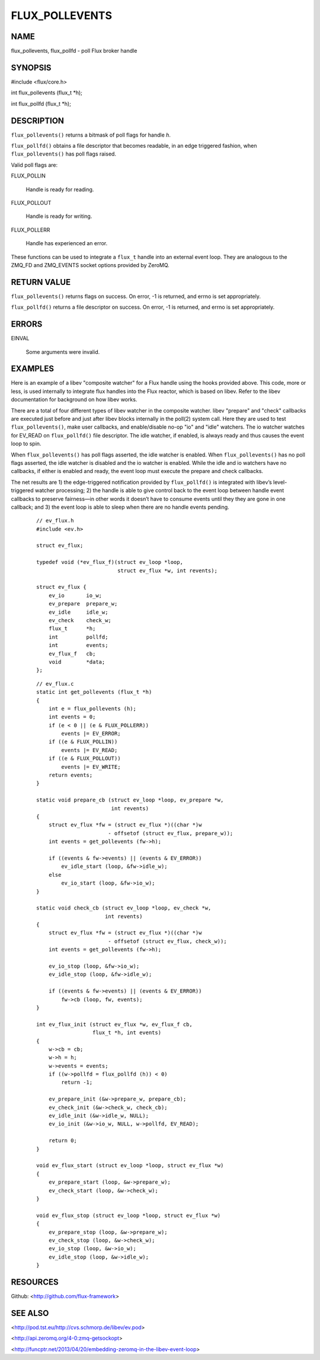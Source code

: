 ===============
FLUX_POLLEVENTS
===============


NAME
====

flux_pollevents, flux_pollfd - poll Flux broker handle

SYNOPSIS
========

#include <flux/core.h>

int flux_pollevents (flux_t \*h);

int flux_pollfd (flux_t \*h);

DESCRIPTION
===========

``flux_pollevents()`` returns a bitmask of poll flags for handle *h*.

``flux_pollfd()`` obtains a file descriptor that becomes readable, in an edge triggered fashion, when ``flux_pollevents()`` has poll flags raised.

Valid poll flags are:

FLUX_POLLIN

   Handle is ready for reading.

FLUX_POLLOUT

   Handle is ready for writing.

FLUX_POLLERR

   Handle has experienced an error.

These functions can be used to integrate a ``flux_t`` handle into an external event loop. They are analogous to the ZMQ_FD and ZMQ_EVENTS socket options provided by ZeroMQ.

RETURN VALUE
============

``flux_pollevents()`` returns flags on success. On error, -1 is returned, and errno is set appropriately.

``flux_pollfd()`` returns a file descriptor on success. On error, -1 is returned, and errno is set appropriately.

ERRORS
======

EINVAL

   Some arguments were invalid.

EXAMPLES
========

Here is an example of a libev "composite watcher" for a Flux handle using the hooks provided above. This code, more or less, is used internally to integrate flux handles into the Flux reactor, which is based on libev. Refer to the libev documentation for background on how libev works.

There are a total of four different types of libev watcher in the composite watcher. libev "prepare" and "check" callbacks are executed just before and just after libev blocks internally in the poll(2) system call. Here they are used to test ``flux_pollevents()``, make user callbacks, and enable/disable no-op "io" and "idle" watchers. The io watcher watches for EV_READ on ``flux_pollfd()`` file descriptor. The idle watcher, if enabled, is always ready and thus causes the event loop to spin.

When ``flux_pollevents()`` has poll flags asserted, the idle watcher is enabled. When ``flux_pollevents()`` has no poll flags asserted, the idle watcher is disabled and the io watcher is enabled. While the idle and io watchers have no callbacks, if either is enabled and ready, the event loop must execute the prepare and check callbacks.

The net results are 1) the edge-triggered notification provided by ``flux_pollfd()`` is integrated with libev’s level-triggered watcher processing; 2) the handle is able to give control back to the event loop between handle event callbacks to preserve fairness—in other words it doesn’t have to consume events until they they are gone in one callback; and 3) the event loop is able to sleep when there are no handle events pending.

   ::

      // ev_flux.h
      #include <ev.h>

      struct ev_flux;

      typedef void (*ev_flux_f)(struct ev_loop *loop,
                                struct ev_flux *w, int revents);

      struct ev_flux {
          ev_io       io_w;
          ev_prepare  prepare_w;
          ev_idle     idle_w;
          ev_check    check_w;
          flux_t      *h;
          int         pollfd;
          int         events;
          ev_flux_f   cb;
          void        *data;
      };

..

   ::

      // ev_flux.c
      static int get_pollevents (flux_t *h)
      {
          int e = flux_pollevents (h);
          int events = 0;
          if (e < 0 || (e & FLUX_POLLERR))
              events |= EV_ERROR;
          if ((e & FLUX_POLLIN))
              events |= EV_READ;
          if ((e & FLUX_POLLOUT))
              events |= EV_WRITE;
          return events;
      }

      static void prepare_cb (struct ev_loop *loop, ev_prepare *w,
                              int revents)
      {
          struct ev_flux *fw = (struct ev_flux *)((char *)w
                             - offsetof (struct ev_flux, prepare_w));
          int events = get_pollevents (fw->h);

          if ((events & fw->events) || (events & EV_ERROR))
              ev_idle_start (loop, &fw->idle_w);
          else
              ev_io_start (loop, &fw->io_w);
      }

      static void check_cb (struct ev_loop *loop, ev_check *w,
                            int revents)
      {
          struct ev_flux *fw = (struct ev_flux *)((char *)w
                             - offsetof (struct ev_flux, check_w));
          int events = get_pollevents (fw->h);

          ev_io_stop (loop, &fw->io_w);
          ev_idle_stop (loop, &fw->idle_w);

          if ((events & fw->events) || (events & EV_ERROR))
              fw->cb (loop, fw, events);
      }

      int ev_flux_init (struct ev_flux *w, ev_flux_f cb,
                        flux_t *h, int events)
      {
          w->cb = cb;
          w->h = h;
          w->events = events;
          if ((w->pollfd = flux_pollfd (h)) < 0)
              return -1;

          ev_prepare_init (&w->prepare_w, prepare_cb);
          ev_check_init (&w->check_w, check_cb);
          ev_idle_init (&w->idle_w, NULL);
          ev_io_init (&w->io_w, NULL, w->pollfd, EV_READ);

          return 0;
      }

      void ev_flux_start (struct ev_loop *loop, struct ev_flux *w)
      {
          ev_prepare_start (loop, &w->prepare_w);
          ev_check_start (loop, &w->check_w);
      }

      void ev_flux_stop (struct ev_loop *loop, struct ev_flux *w)
      {
          ev_prepare_stop (loop, &w->prepare_w);
          ev_check_stop (loop, &w->check_w);
          ev_io_stop (loop, &w->io_w);
          ev_idle_stop (loop, &w->idle_w);
      }

RESOURCES
=========

Github: <http://github.com/flux-framework>

SEE ALSO
========

<http://pod.tst.eu/http://cvs.schmorp.de/libev/ev.pod>

<http://api.zeromq.org/4-0:zmq-getsockopt>

<http://funcptr.net/2013/04/20/embedding-zeromq-in-the-libev-event-loop>
